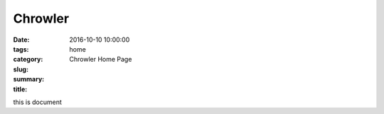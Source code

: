 Chrowler
########

:date: 2016-10-10 10:00:00
:tags:
:category:
:slug: home
:summary:
:title: Chrowler Home Page

this is document



